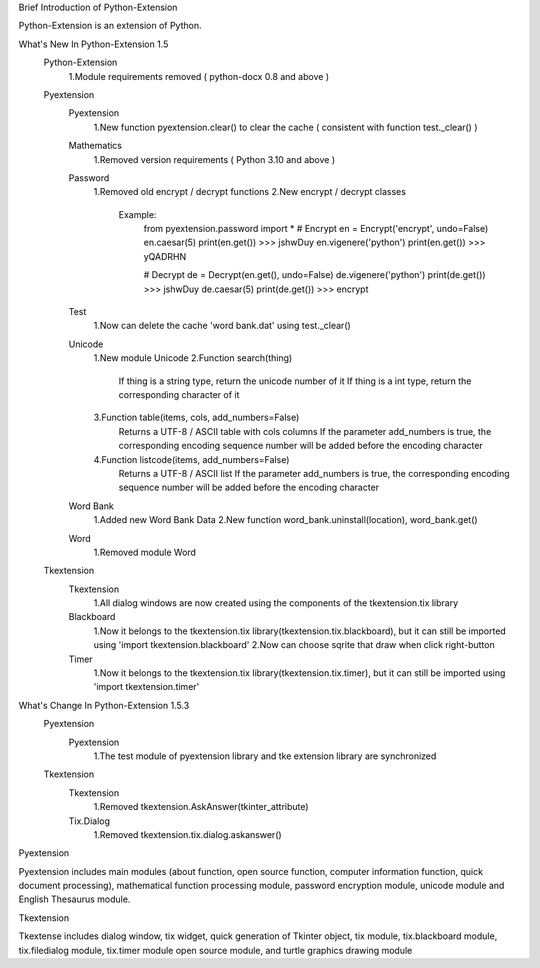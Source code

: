 Brief Introduction of Python-Extension

Python-Extension is an extension of Python.


What's New In Python-Extension 1.5
  Python-Extension
    1.Module requirements removed ( python-docx 0.8 and above )
  Pyextension
    Pyextension
      1.New function pyextension.clear() to clear the cache ( consistent with function test._clear() )
    Mathematics
      1.Removed version requirements ( Python 3.10 and above )
    Password
      1.Removed old encrypt / decrypt functions
      2.New encrypt / decrypt classes
        Example:
          from pyextension.password import *
          # Encrypt
          en = Encrypt('encrypt', undo=False)
          en.caesar(5)
          print(en.get())
          >>> jshwDuy
          en.vigenere('python')
          print(en.get())
          >>> yQADRHN

          # Decrypt
          de = Decrypt(en.get(), undo=False)
          de.vigenere('python')
          print(de.get())
          >>> jshwDuy
          de.caesar(5)
          print(de.get())
          >>> encrypt
    Test
      1.Now can delete the cache 'word bank.dat' using test._clear()
    Unicode
      1.New module Unicode
      2.Function search(thing)
        If thing is a string type, return the unicode number of it
        If thing is a int type, return the corresponding character of it
      3.Function table(items, cols, add_numbers=False)
        Returns a UTF-8 / ASCII table with cols columns
        If the parameter add_numbers is true,
        the corresponding encoding sequence number will be added before the encoding character
      4.Function listcode(items, add_numbers=False)
        Returns a UTF-8 / ASCII list
        If the parameter add_numbers is true,
        the corresponding encoding sequence number will be added before the encoding character
    Word Bank
      1.Added new Word Bank Data
      2.New function word_bank.uninstall(location), word_bank.get()
    Word
      1.Removed module Word
  
  Tkextension
    Tkextension
      1.All dialog windows are now created using the components of the tkextension.tix library
    Blackboard
      1.Now it belongs to the tkextension.tix library(tkextension.tix.blackboard), but it can still be imported using 'import tkextension.blackboard'
      2.Now can choose sqrite that draw when click right-button
    Timer
      1.Now it belongs to the tkextension.tix library(tkextension.tix.timer), but it can still be imported using 'import tkextension.timer'


What's Change In Python-Extension 1.5.3
  Pyextension
    Pyextension
      1.The test module of pyextension library and tke extension library are synchronized
  Tkextension
    Tkextension
      1.Removed tkextension.AskAnswer(tkinter_attribute)
    Tix.Dialog
      1.Removed tkextension.tix.dialog.askanswer()


Pyextension

Pyextension includes main modules
(about function, open source function, computer information function, quick document processing),
mathematical function processing module, password encryption module,
unicode module and English Thesaurus module.


Tkextension

Tkextense includes dialog window, tix widget,
quick generation of Tkinter object,
tix module, tix.blackboard module,
tix.filedialog module, tix.timer module
open source module,
and turtle graphics drawing module